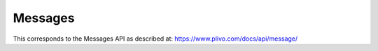 Messages
-----------

This corresponds to the Messages API as described at:
https://www.plivo.com/docs/api/message/

